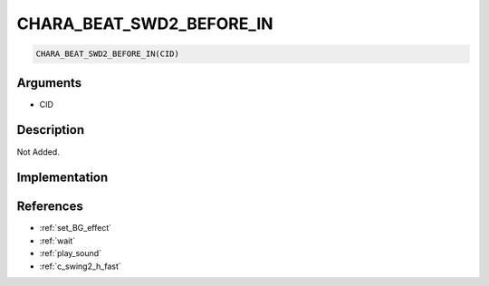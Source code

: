 CHARA_BEAT_SWD2_BEFORE_IN
========================

.. code-block:: text

	CHARA_BEAT_SWD2_BEFORE_IN(CID)


Arguments
------------

* CID

Description
-------------

Not Added.

Implementation
-------------


References
-------------
* :ref:`set_BG_effect`
* :ref:`wait`
* :ref:`play_sound`
* :ref:`c_swing2_h_fast`
